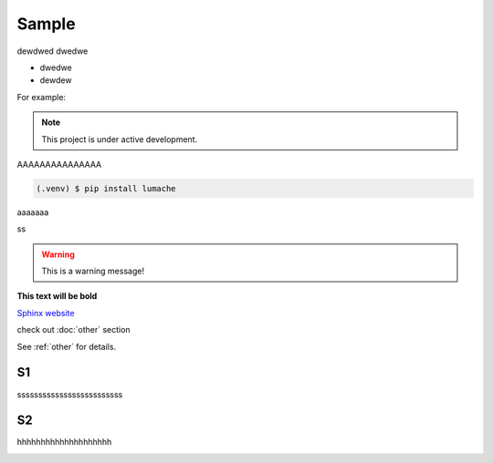 ============
Sample
============
dewdwed
dwedwe

* dwedwe
* dewdew

For example:

.. note::

   This project is under active development.


AAAAAAAAAAAAAAA

.. code-block:: console

   (.venv) $ pip install lumache

aaaaaaa

.. code-block:: python
   :linenos:

   def hello():
       print("Hello, world!")

ss

.. tabs::

   .. tab:: Apples

      Apples are green, or sometimes red.

   .. tab:: Pears

      Pears are green.

   .. tab:: Oranges

      Oranges are orange.


.. warning::
   This is a warning message!

**This text will be bold**

`Sphinx website <https://www.sphinx-doc.org/>`_


check out :doc:`other` section

See :ref:`other` for details.

S1
------------
sssssssssssssssssssssssss

S2
------------
hhhhhhhhhhhhhhhhhhhh

.. image:: https://media3.giphy.com/media/v1.Y2lkPTc5MGI3NjExcWV1MGdzOGc1MHIyZWt5eWRycXJma2ZiZDFxOWg5bnkzdWZqZXpmNyZlcD12MV9pbnRlcm5hbF9naWZfYnlfaWQmY3Q9Zw/fUQ4rhUZJYiQsas6WD/giphy.gif
   :alt: Description of the animation
   :width: 400px
   :align: center
